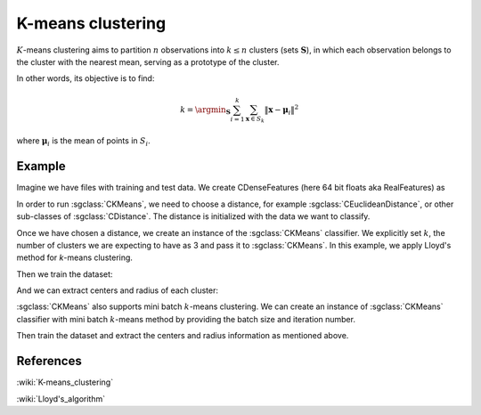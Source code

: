 ==================
K-means clustering
==================
:math:`K`-means clustering aims to partition :math:`n` observations into :math:`k\leq n` clusters (sets :math:`\mathbf{S}`), 
in which each observation belongs to the cluster with the nearest mean, serving as a prototype of the cluster.

In other words, its objective is to find:

.. math::
   k = \argmin_\mathbf{S} \sum_{i=1}^{k}\sum_{\mathbf{x}\in S_k}\left \|\boldsymbol{x} - \boldsymbol{\mu}_i  \right \|^{2}

where :math:`\mathbf{μ}_i` is the mean of points in :math:`S_i`.



-------
Example
-------
Imagine we have files with training and test data. We create CDenseFeatures (here 64 bit floats aka RealFeatures) as

.. sgexample:: kmeans.sg:create_features

In order to run :sgclass:`CKMeans`, we need to choose a distance, for example :sgclass:`CEuclideanDistance`, or other sub-classes of :sgclass:`CDistance`. The distance is initialized with the data we want to classify.

.. sgexample:: kmeans.sg:choose_distance

Once we have chosen a distance, we create an instance of the :sgclass:`CKMeans` classifier.
We explicitly set :math:`k`, the number of clusters we are expecting to have as 3 and pass it to :sgclass:`CKMeans`. In this example, we apply Lloyd's method for `k`-means clustering.

.. sgexample:: kmeans.sg:create_instance_lloyd

Then we train the dataset:

.. sgexample:: kmeans.sg:train_dataset

And we can extract centers and radius of each cluster:

.. sgexample:: kmeans.sg:extract_centers_and_radius


:sgclass:`CKMeans` also supports mini batch :math:`k`-means clustering. 
We can create an instance of :sgclass:`CKMeans` classifier with mini batch :math:`k`-means method by providing the batch size and iteration number.
 
.. sgexample:: kmeans.sg:create_instance_mb

Then train the dataset and extract the centers and radius information as mentioned above. 

----------
References
----------
:wiki:`K-means_clustering`

:wiki:`Lloyd's_algorithm`
